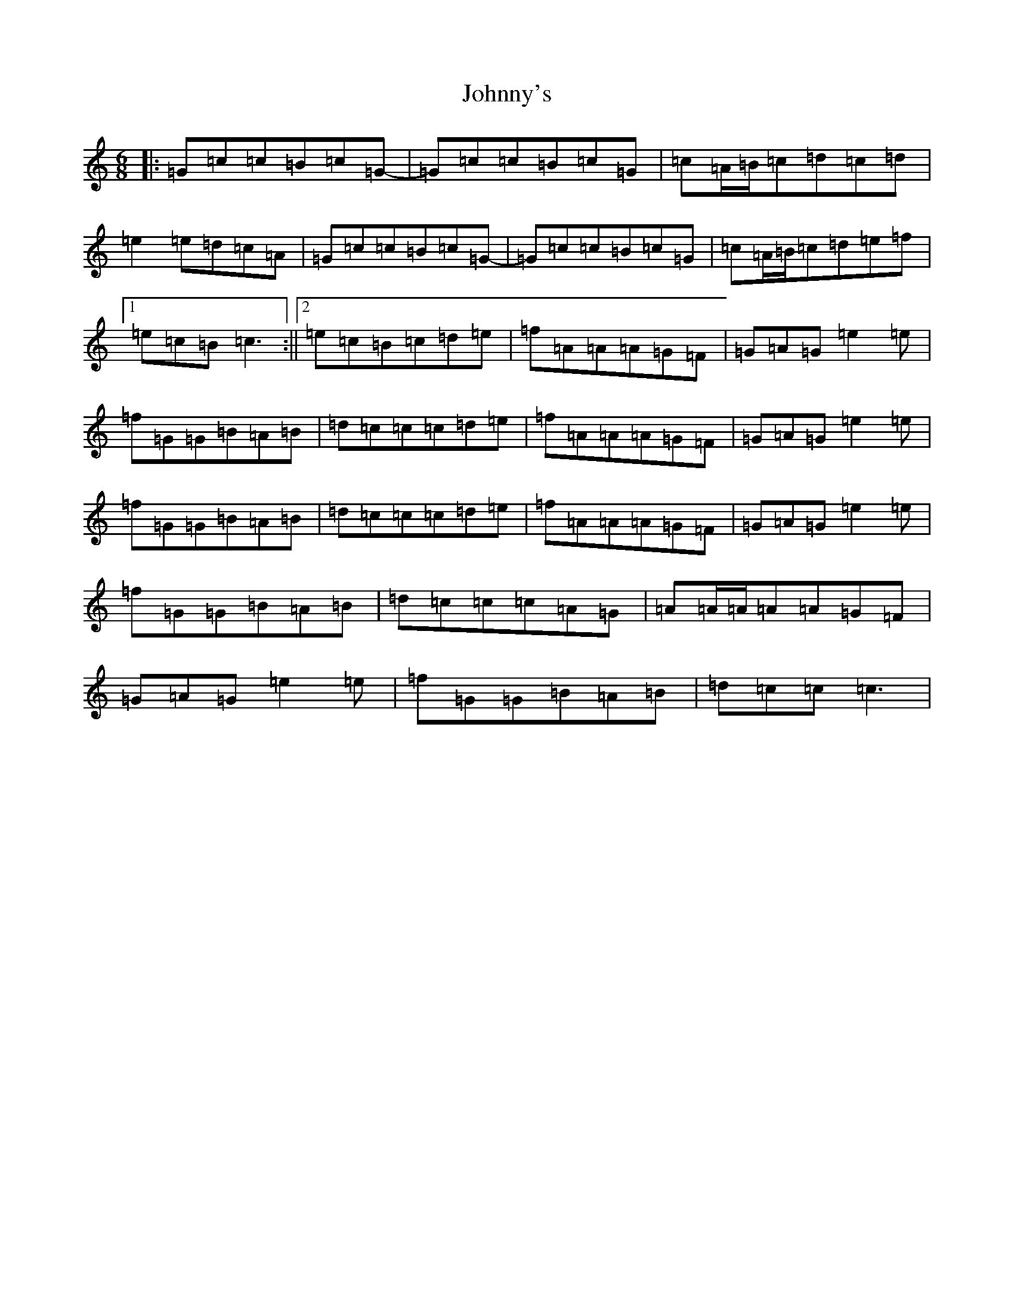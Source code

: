 X: 10989
T: Johnny's
S: https://thesession.org/tunes/10862#setting10862
Z: D Major
R: jig
M: 6/8
L: 1/8
K: C Major
|:=G=c=c=B=c=G-|=G=c=c=B=c=G|=c=A/2=B/2=c=d=c=d|=e2=e=d=c=A|=G=c=c=B=c=G-|=G=c=c=B=c=G|=c=A/2=B/2=c=d=e=f|1=e=c=B=c3:||2=e=c=B=c=d=e|=f=A=A=A=G=F|=G=A=G=e2=e|=f=G=G=B=A=B|=d=c=c=c=d=e|=f=A=A=A=G=F|=G=A=G=e2=e|=f=G=G=B=A=B|=d=c=c=c=d=e|=f=A=A=A=G=F|=G=A=G=e2=e|=f=G=G=B=A=B|=d=c=c=c=A=G|=A=A/2=A/2=A=A=G=F|=G=A=G=e2=e|=f=G=G=B=A=B|=d=c=c=c3|